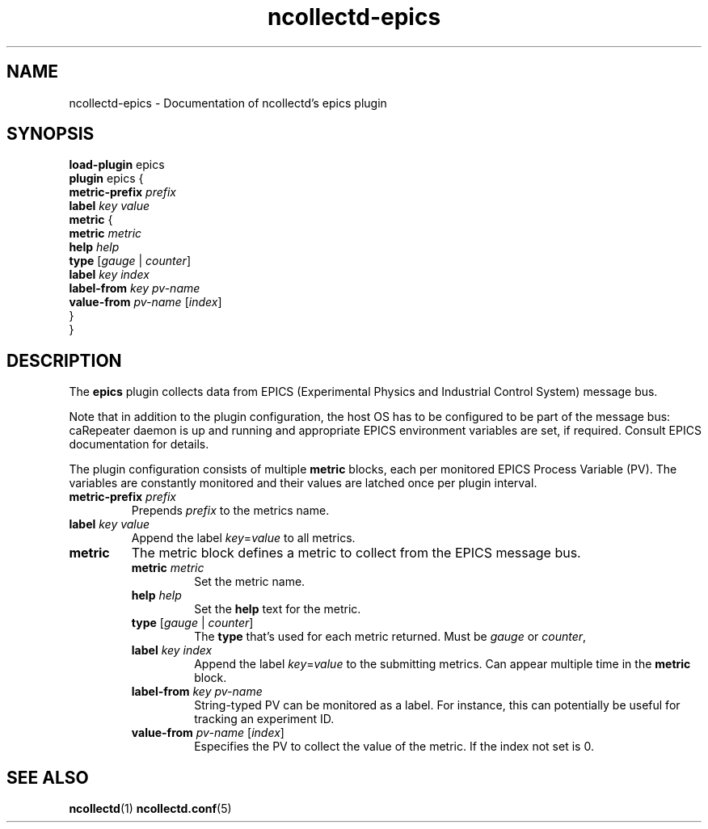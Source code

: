 .\" SPDX-License-Identifier: GPL-2.0-only
.TH ncollectd-epics 5 "@NCOLLECTD_DATE@" "@NCOLLECTD_VERSION@" "ncollectd epics man page"
.SH NAME
ncollectd-epics \- Documentation of ncollectd's epics plugin
.SH SYNOPSIS
\fBload-plugin\fP epics
.br
\fBplugin\fP epics {
    \fBmetric-prefix\fP \fIprefix\fP
    \fBlabel\fP \fIkey\fP \fIvalue\fP
    \fBmetric\fP {
        \fBmetric\fP \fImetric\fP
        \fBhelp\fP \fIhelp\fP
        \fBtype\fP [\fIgauge\fP | \fIcounter\fP]
        \fBlabel\fP \fIkey\fP \fIindex\fP
        \fBlabel-from\fP \fIkey\fP \fIpv-name\fP
        \fBvalue-from\fP \fIpv-name\fP [\fIindex\fP]
    }
.br
}
.SH DESCRIPTION
The \fBepics\fP plugin collects data from EPICS (Experimental Physics and
Industrial Control System) message bus.
.PP
Note that in addition to the plugin configuration, the host OS has to be
configured to be part of the message bus: caRepeater daemon is up and running
and appropriate EPICS environment variables are set, if required. Consult EPICS
documentation for details.
.PP
The plugin configuration consists of multiple \fBmetric\fP blocks,
each per monitored EPICS Process Variable (PV). The variables are constantly
monitored and their values are latched once per plugin interval.
.PP
.TP
\fBmetric-prefix\fP \fIprefix\fP
Prepends \fIprefix\fP to the metrics name.
.TP
\fBlabel\fP \fIkey\fP \fIvalue\fP
Append the label \fIkey\fP=\fIvalue\fP to all metrics.
.TP
\fBmetric\fP
The metric block defines a metric to collect from the EPICS message bus.
.RS
.TP
\fBmetric\fP \fImetric\fP
Set the metric name.
.TP
\fBhelp\fP \fIhelp\fP
Set the \fBhelp\fP text for the metric.
.TP
\fBtype\fP [\fIgauge\fP | \fIcounter\fP]
The \fBtype\fP that's used for each metric returned. Must be \fIgauge\fP or \fIcounter\fP,
.TP
\fBlabel\fP \fIkey\fP \fIindex\fP
Append the label \fIkey\fP=\fIvalue\fP to the submitting metrics. Can appear 
multiple time in the \fBmetric\fP block.
.TP
\fBlabel-from\fP \fIkey\fP \fIpv-name\fP
String-typed PV can be monitored as a label. For instance,
this can potentially be useful for tracking an experiment ID.
.TP
\fBvalue-from\fP \fIpv-name\fP [\fIindex\fP]
Especifies the PV to collect the value of the metric.
If the index not set is 0.
.RE
.SH "SEE ALSO"
.BR ncollectd (1)
.BR ncollectd.conf (5)


